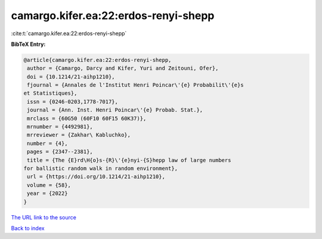 camargo.kifer.ea:22:erdos-renyi-shepp
=====================================

:cite:t:`camargo.kifer.ea:22:erdos-renyi-shepp`

**BibTeX Entry:**

.. code-block:: bibtex

   @article{camargo.kifer.ea:22:erdos-renyi-shepp,
    author = {Camargo, Darcy and Kifer, Yuri and Zeitouni, Ofer},
    doi = {10.1214/21-aihp1210},
    fjournal = {Annales de l'Institut Henri Poincar\'{e} Probabilit\'{e}s
   et Statistiques},
    issn = {0246-0203,1778-7017},
    journal = {Ann. Inst. Henri Poincar\'{e} Probab. Stat.},
    mrclass = {60G50 (60F10 60F15 60K37)},
    mrnumber = {4492981},
    mrreviewer = {Zakhar\ Kabluchko},
    number = {4},
    pages = {2347--2381},
    title = {The {E}rd\H{o}s-{R}\'{e}nyi-{S}hepp law of large numbers
   for ballistic random walk in random environment},
    url = {https://doi.org/10.1214/21-aihp1210},
    volume = {58},
    year = {2022}
   }

`The URL link to the source <ttps://doi.org/10.1214/21-aihp1210}>`__


`Back to index <../By-Cite-Keys.html>`__
